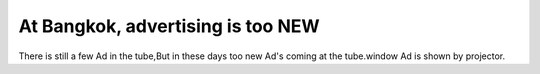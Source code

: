 
.. Cannot, today is Monday post example, created by `ablog start` on May 05, 2020.

.. post:: 24 August, 2005
   :tags: Bangkok, tube
   :author: w.tknv
   :language: en

At Bangkok, advertising is too NEW
=====================================

.. image:: img/2005-08/ad15.jpg
There is still a few Ad in the tube,But in these days too new Ad's coming at the tube.window Ad is shown by projector.
